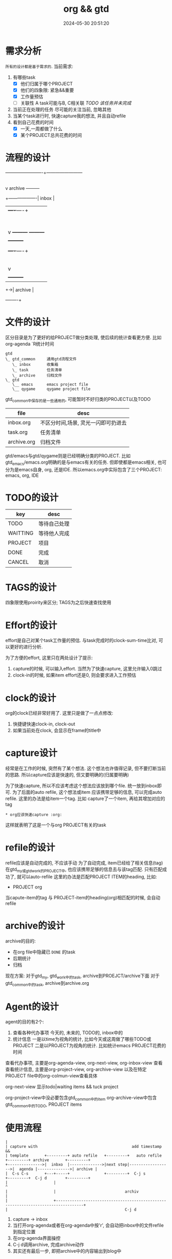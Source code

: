 #+title: org && gtd
#+date: 2024-05-30 20:51:20
#+hugo_section: docs
#+hugo_bundle: emacs/org/org_gtd
#+export_file_name: index
#+hugo_weight: 3
#+hugo_draft: false
#+hugo_auto_set_lastmod: t
#+hugo_custom_front_matter: :bookCollapseSection false

* 需求分析
  =所有的设计都是基于需求的=. 当前需求:
  1. 有哪些task
     - [X] 他们归属于哪个PROJECT
     - [X] 他们的四象限: 紧急&&重要
     - [X] 工作量预估
     - [ ] 关联性 A task可能与B, C相关联
       /TODO 该任务并未完成/
  2. 当前正在处理的任务
     尽可能的关注当前, 忽略其他
  3. 当某个task进行时, 快速capture我的想法, 并且自动refile
  4. 看到自己花费的时间
     - [X] 一天,一周都做了什么
     - [X] 某个PROJECT总共花费的时间

* 流程的设计
  #+BEGIN_EXAMPLE artist-mode
    -------------------------+------------------------
                             |
                             | capture (easy)
                             |
                             |
                             v
         archive        +---------+
    +-------------------|  inbox  |
    |                   +----+----+
    |                        |
    |                        | refile (auto)
    |                        |
    |                        |
    |       |----------------+--------------------|
    |       |                |                    |
    |       |                v                    v
    |       v           +---------+          +---------+
    |  +---------+      | my/emacs|          | work/qy |
    |  |  task   |      |  * emacs|          |  * ker  |
    |  +----+----+      |  * org  |          |  * frame|
    |       |           |  * ccIDE|          |  * sub  |
    |       |           +---------+          +---------+
    |       |
    |       | archive (auto)
    |       |
    |       v
    |  +---------+
    +->| archive |
       +----+----+
  #+END_EXAMPLE
* 文件的设计
  区分目录是为了更好的给PROJECT做分类处理, 使后续的统计查看更方便. 比如org-agenda `R统计时间

  #+begin_example
    gtd
    \_ gtd_common     通用gtd流程文件
       \_ inbox       收集箱
       \_ task        任务清单
       \_ archive     归档文件
    \_ gtd
       \__ emacs      emacs project file
       \__ qygame     qygame project file
  #+end_example
  gtd_common中保存的是一些通用的, 可能暂时不好归类的PROJECT以及TODO
  | file        | desc                                |
  |-------------+-------------------------------------|
  | inbox.org   | 不区分时间,场景, 灵光一闪即可扔进去 |
  | task.org    | 任务清单                            |
  | archive.org | 归档文件                            |

  gtd/emacs与gtd/qygame则是已经明确分类的PROJECT. 比如gtd_emacs/emacs.org明确的是与emacs有关的任务.
  但即使都是emacs相关, 也可分为是emacs自身, org, 还是IDE. 所以emacs.org中实际包含了三个PROJECT: emacs, org, IDE

* TODO的设计
  | key      | desc         |
  |----------+--------------|
  | TODO     | 等待自己处理 |
  | WAITTING | 等待他人完成 |
  | PROJECT  | 项目         |
  | DONE     | 完成         |
  | CANCEL   | 取消         |
  |----------+--------------|

* TAGS的设计
  四象限使用proirity来区分;
  TAGS为之后快速查找使用

* Effort的设计
  effort是自己对某个task工作量的预估.
  与task完成时的clock-sum-time比对, 可以更好的进行分析.

  为了方便的effort, 这里只在两处设计了提示:
  1. capture的时候, 可以输入effort. 当然为了快速capture, 这里允许输入0跳过
  2. clock-in的时候, 如果item effort还是0, 则会要求进入工作预估

* clock的设计
  org的clock已经非常好用了. 这里只是做了一点点修改:
  1. 快捷键快速clock-in, clock-out
  2. 如果当前处在clock, 会显示在frame的title中

* capture设计
  经常是在工作的时候, 突然有了某个想法. 这个想法也许值得记录, 但不要打断当前的思路.
  所以capture应该是快速的, 但又要明确的(归属要明确)

  为了快速capture, 所以不应该考虑这个想法应该放到哪个file. 统一放到inbox即可.
  为了后面的auto refile, 这个想法或item 应该携带足够的信息, 可以完成auto refile.
  这里的办法是给item一个tag.
  比如 capture了一个item, 再给其增加对应的tag
  #+begin_example
  * org应该快速capture :org:
  #+end_example
  这样就表明了这是一个与org PROJECT有关的task
* refile的设计
  refile应该是自动完成的, 不应该手动
  为了自动完成, item已经给了相关信息(tag)
  在gtd_my或gtd_work的PROJECT中, 也应该携带足够的信息去与该tag匹配. 只有匹配成功了, 就可以auto-refile
  这里的办法是匹配PROJECT ITEM的heading, 比如:
  #+BEGIN_EXAMPLE org
  * PROJECT org
  #+END_EXAMPLE
  当capute-item的tag 与 PROJECT-item的heading(org)相匹配的时候, 会自动refile
* archive的设计
  archive的目的:
  - 在org file中隐藏已 =DONE= 的task
  - 后期统计
  - 归档


  现在方案:
  对于gtd_my, gtd_work中的task, archive到PROEJCT/archive下面
  对于gtd_common中的task, archive到archive.org

* Agent的设计
  agent的目的有2个:
  1. 查看各种代办事项
     今天的, 未来的, TODO的, inbox中的
  2. 统计信息
     一是以time为视角的统计, 比如今天或这周做了哪些TODO或PROJECT
     二是以PROJECT为视角的统计. 比如统计emacs PROJECT花费的时间


  查看代办事项, 主要是org-agenda-view, org-next-view, org-inbox-view 查看
  查看统计信息, 主要是org-project-view, org-archive-view 以及在特定PROJECT file中的org-colmun-view查看具体

  org-next-view 显示todo|waiting items && tuck project

  org-project-view中没必要包含gtd_common中的item
  org-archive-view中包含gtd_common中的TODO, PROJECT items

* 使用流程
  #+BEGIN_EXAMPLE
    |
    | capture with                                         add timestamp &&
    | template       +---------+ auto refile   +---------+   auto refile     +---------+ archive       +---------+
    +--------------->|  inbxo  |-------------->|next step|------------------>|  agenda |-------------->| archive |
    |  C-s C-s       +---+-----+               +---------+  C-j s            +---------+  C-j d        +---------+
    |                    |                                                                                  ^
    |                    |                              archiv                                              |
    |                    +----------------------------------------------------------------------------------+
    |                                                   C-j d
  #+END_EXAMPLE

  1. capture -> inbox
  2. 当打开org-agenda或者在org-agenda中按'r', 会自动把inbox中的文件refile到指定位置
  3. 在org-agenda界面操控
  4. C-j d调用archive, 完成archive动作
  5. 其实还有最后一步, 即把archive中的内容输出到blog中
